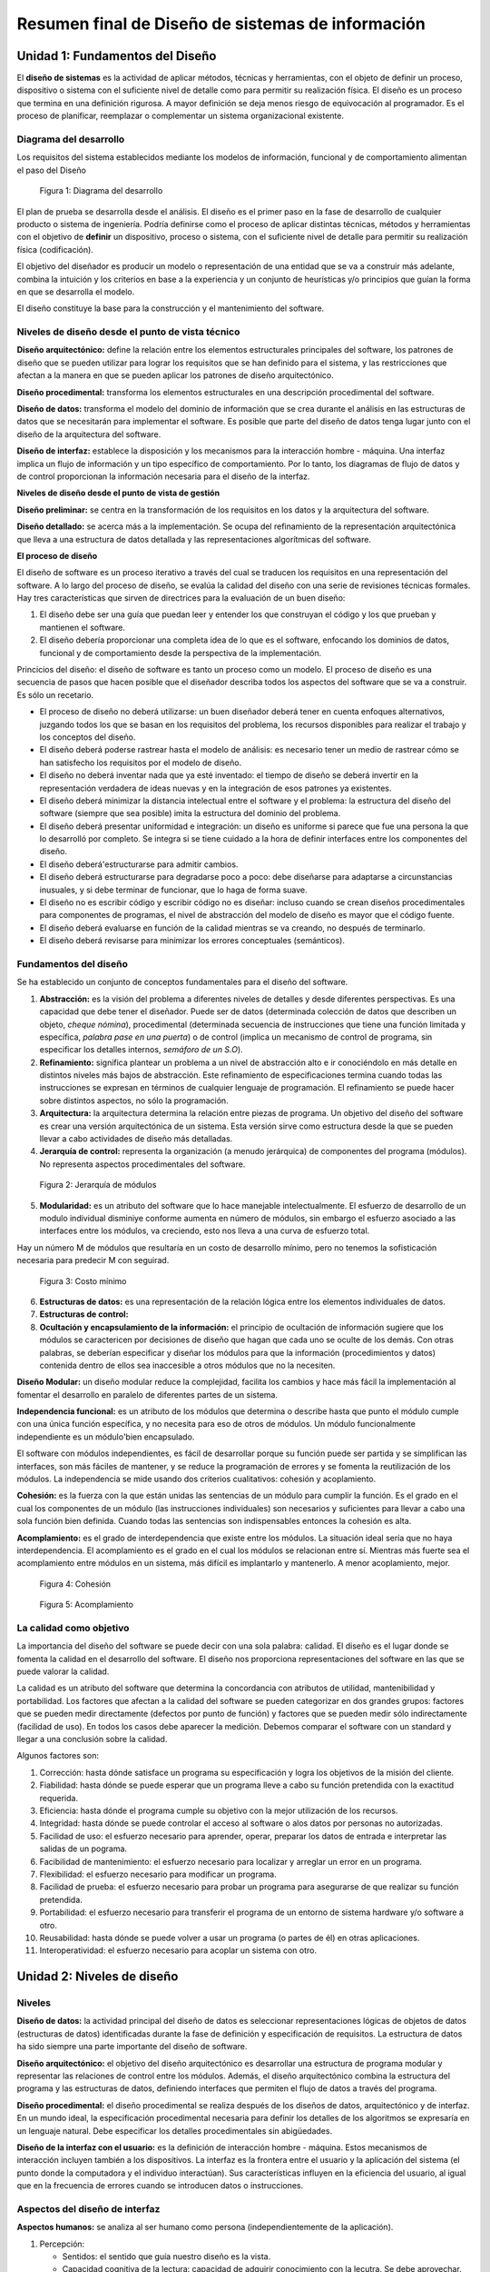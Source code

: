 **************************************************
Resumen final de Diseño de sistemas de información
**************************************************


Unidad 1: Fundamentos del Diseño
================================

El **diseño de sistemas** es la actividad de aplicar métodos, técnicas y herramientas, con el objeto de definir un proceso, dispositivo o sistema con el suficiente nivel de detalle como para permitir su realización física. El diseño es un proceso que termina en una definición rigurosa. A mayor definición se deja menos riesgo de equivocación al programador. Es el proceso de planificar, reemplazar o complementar un sistema organizacional existente.


Diagrama del desarrollo
------------------------

Los requisitos del sistema establecidos mediante los modelos de información, funcional y de comportamiento alimentan el paso del Diseño

.. figure:: img/dsi1.png
   :scale: 50%

   Figura 1: Diagrama del desarrollo

El plan de prueba se desarrolla desde el análisis. El diseño es el primer paso en la fase de desarrollo de cualquier producto o sistema de ingeniería. Podría definirse como el proceso de aplicar distintas técnicas, métodos y herramientas con el objetivo de **definir** un dispositivo, proceso o sistema, con el suficiente nivel de detalle para permitir su realización física (codificación).

El objetivo del diseñador es producir un modelo o representación de una entidad que se va a construir más adelante, combina la intuición y los criterios en base a la experiencia y un conjunto de heurísticas y/o principios que guían la forma en que se desarrolla el modelo.

El diseño constituye la base para la construcción y el mantenimiento del software.


Niveles de diseño desde el punto de vista técnico
--------------------------------------------------


**Diseño arquitectónico:** define la relación entre los elementos estructurales principales del software, los patrones de diseño que se pueden utilizar para lograr los requisitos que se han definido para el sistema, y las restricciones que afectan a la manera en que se pueden aplicar los patrones de diseño arquitectónico.

**Diseño procedimental:** transforma los elementos estructurales en una descripción procedimental del software.

**Diseño de datos:** transforma el modelo del dominio de información que se crea durante el análisis en las estructuras de datos que se necesitarán para implementar el software. Es posible que parte del diseño de datos tenga lugar junto con el diseño de la arquitectura del software.

**Diseño de interfaz:** establece la disposición y los mecanismos para la interacción hombre - máquina. Una interfaz implica un flujo de información y un tipo específico de comportamiento. Por lo tanto, los diagramas de flujo de datos y de control proporcionan la información necesaria para el diseño de la interfaz.


**Niveles de diseño desde el punto de vista de gestión**

**Diseño preliminar:** se centra en la transformación de los requisitos en los datos y la arquitectura del software.

**Diseño detallado:** se acerca más a la implementación. Se ocupa del refinamiento de la representación arquitectónica que lleva a una estructura de datos detallada y las representaciones algorítmicas del software.

**El proceso de diseño**

El diseño de software es un proceso iterativo a través del cual se traducen los requisitos en una representación del software. A lo largo del proceso de diseño, se evalúa la calidad del diseño con una serie de revisiones técnicas formales. Hay tres características que sirven de directrices para la evaluación de un buen diseño:

1.	El diseño debe ser una guía que puedan leer y entender los que construyan el código y los que prueban y mantienen el software.

2.	El diseño debería proporcionar una completa idea de lo que es el software, enfocando los dominios de datos, funcional y de comportamiento desde la perspectiva de la implementación.

Princicios del diseño: el diseño de software es tanto un proceso como un modelo. El proceso de diseño es una secuencia de pasos que hacen posible que el diseñador describa todos los aspectos del software que se va a construir. Es sólo un recetario.

*	El proceso de diseño no deberá utilizarse: un buen diseñador deberá tener en cuenta enfoques alternativos, juzgando todos los que se basan en los requisitos del problema, los recursos disponibles para realizar el trabajo y los conceptos del diseño.
*	El diseño deberá poderse rastrear hasta el modelo de análisis: es necesario tener un medio de rastrear cómo se han satisfecho los requisitos por el modelo de diseño.
*	El diseño no deberá inventar nada que ya esté inventado: el tiempo de diseño se deberá invertir en la representación verdadera de ideas nuevas y en la integración de esos patrones ya existentes.
*	El diseño deberá minimizar la distancia intelectual entre el software y el problema: la estructura del diseño del software (siempre que sea posible) imita la estructura del dominio del problema.
*	El diseño deberá presentar uniformidad e integración: un diseño es uniforme si parece que fue una persona la que lo desarrolló por completo. Se integra si se tiene cuidado a la hora de definir interfaces entre los componentes del diseño.
*	El diseño deberá'estructurarse para admitir cambios.
*	El diseño deberá estructurarse para degradarse poco a poco: debe diseñarse para adaptarse a circunstancias inusuales, y si debe terminar de funcionar, que lo haga de forma suave.
*	El diseño no es escribir código y escribir código no es diseñar: incluso cuando se crean diseños procedimentales para componentes de programas, el nivel de abstracción del modelo de diseño es mayor que el código fuente.
*	El diseño deberá evaluarse en función de la calidad mientras se va creando, no después de terminarlo.
*	El diseño deberá revisarse para minimizar los errores conceptuales (semánticos).


Fundamentos del diseño
-----------------------


Se ha establecido un conjunto de conceptos fundamentales para el diseño del software.

1.	**Abstracción:** es la visión del problema a diferentes niveles de detalles y desde diferentes perspectivas. Es una capacidad que debe tener el diseñador. Puede ser de datos (determinada colección de datos que describen un objeto, *cheque nómina*), procedimental (determinada secuencia de instrucciones que tiene una función limitada y específica, *palabra pase en una puerta*) o de control (implica un mecanismo de control de programa, sin especificar los detalles internos, *semáforo de un S.O*).
2.	**Refinamiento:** significa plantear un problema a un nivel de abstracción alto e ir conociéndolo en más detalle en distintos niveles más bajos de abstracción. Este refinamiento de especificaciones termina cuando todas las instrucciones se expresan en términos de cualquier lenguaje de programación. El refinamiento se puede hacer sobre distintos aspectos, no sólo la programación.
3.	**Arquitectura:** la arquitectura determina la relación entre piezas de programa. Un objetivo del diseño del software es crear una versión arquitectónica de un sistema. Esta versión sirve como estructura desde la que se pueden llevar a cabo actividades de diseño más detalladas.
4.	**Jerarquía de control:** representa la organización (a menudo jerárquica) de componentes del programa (módulos). No representa aspectos procedimentales del software.


.. figure:: img/dsi2.png
   :scale: 50%

   Figura 2: Jerarquía de módulos


5.	**Modularidad:** es un atributo del software que lo hace manejable intelectualmente. El esfuerzo de desarrollo de un modulo individual disminiye conforme aumenta en número de módulos, sin embargo el esfuerzo asociado a las interfaces entre los módulos, va creciendo, esto nos lleva a una curva de esfuerzo total.

Hay un número M de módulos que resultaría en un costo de desarrollo mínimo, pero no tenemos la sofisticación necesaria para predecir M con seguirad.


.. figure:: img/dsi3.png
   :scale: 50%

   Figura 3: Costo mínimo


6.	**Estructuras de datos:** es una representación de la relación lógica entre los elementos individuales de datos.
7.	**Estructuras de control:**
8.	**Ocultación y encapsulamiento de la información:** el principio de ocultación de información sugiere que los módulos se caractericen por decisiones de diseño que hagan que cada uno se oculte de los demás. Con otras palabras, se deberían especificar y diseñar los módulos para que la información (procedimientos y datos) contenida dentro de ellos sea inaccesible a otros módulos que no la necesiten.


**Diseño Modular:** un diseño modular reduce la complejidad, facilita los cambios y hace más fácil la implementación al fomentar el desarrollo en paralelo de diferentes partes de un sistema.

**Independencia funcional:** es un atributo de los módulos que determina o describe hasta que punto el módulo cumple con una única función específica, y no necesita para eso de otros de módulos. Un módulo funcionalmente independiente es un módulo'bien encapsulado.

El software con módulos independientes, es fácil de desarrollar porque su función puede ser partida y se simplifican las interfaces, son más fáciles de mantener, y se reduce la programación de errores y se fomenta la reutilización de los módulos. La independencia se mide usando dos criterios cualitativos: cohesión y acoplamiento.

**Cohesión:** es la fuerza con la que están unidas las sentencias de un módulo para cumplir la función. Es el grado en el cual los componentes de un módulo (las instrucciones individuales) son necesarios y suficientes para llevar a cabo una sola función bien definida. Cuando todas las sentencias son indispensables entonces la cohesión es alta.

**Acomplamiento:** es el grado de interdependencia que existe entre los módulos. La situación ideal sería que no haya interdependencia. El acomplamiento es el grado en el cual los módulos se relacionan entre sí. Mientras más fuerte sea el acomplamiento entre módulos en un sistema, más difícil es implantarlo y mantenerlo. A menor acoplamiento, mejor.


.. figure:: img/dsi4.png
   :scale: 50%

   Figura 4: Cohesión


.. figure:: img/dsi5.png
   :scale: 50%

   Figura 5: Acomplamiento



La calidad como objetivo
--------------------------

La importancia del diseño del software se puede decir con una sola palabra: calidad. El diseño es el lugar donde se fomenta la calidad en el desarrollo del software. El diseño nos proporciona representaciones del software en las que se puede valorar la calidad.

La calidad es un atributo del software que determina la concordancia con atributos de utilidad, mantenibilidad y portabilidad. Los factores que afectan a la calidad del software se pueden categorizar en dos grandes grupos: factores que se pueden medir directamente (defectos por punto de función) y factores que se pueden medir sólo indirectamente (facilidad de uso). En todos los casos debe aparecer la medición. Debemos comparar el software con un standard y llegar a una conclusión sobre la calidad.

Algunos factores son:

1.	Corrección: hasta dónde satisface un programa su especificación y logra los objetivos de la misión del cliente.
2.	Fiabilidad: hasta dónde se puede esperar que un programa lleve a cabo su función pretendida con la exactitud requerida.
3.	Eficiencia: hasta dónde el programa cumple su objetivo con la mejor utilización de los recursos.
4.	Integridad: hasta dónde se puede controlar el acceso al software o alos datos por personas no autorizadas.
5.	Facilidad de uso: el esfuerzo necesario para aprender, operar, preparar los datos de entrada e interpretar las salidas de un pograma.
6.	Facibilidad de mantenimiento: el esfuerzo necesario para localizar y arreglar un error en un programa.
7.	Flexibilidad: el esfuerzo necesario para modificar un programa.
8.	Facilidad de prueba: el esfuerzo necesario para probar un programa para asegurarse de que realizar su función pretendida.
9.	Portabilidad: el esfuerzo necesario para transferir el programa de un entorno de sistema hardware y/o software a otro.
10.	Reusabilidad: hasta dónde se puede volver a usar un programa (o partes de él) en otras aplicaciones.
11.	Interoperatividad: el esfuerzo necesario para acoplar un sistema con otro.



Unidad 2: Niveles de diseño
===========================

Niveles
--------

**Diseño de datos:** la actividad principal del diseño de datos es seleccionar representaciones lógicas de objetos de datos (estructuras de datos) identificadas durante la fase de definición y especificación de requisitos. La estructura de datos ha sido siempre una parte importante del diseño de software.

**Diseño arquitectónico:** el objetivo del diseño arquitectónico es desarrollar una estructura de programa modular y representar las relaciones de control entre los módulos. Además, el diseño arquitectónico combina la estructura del programa y las estructuras de datos, definiendo interfaces que permiten el flujo de datos a través del programa.

**Diseño procedimental:** el diseño procedimental se realiza después de los diseños de datos, arquitectónico y de interfaz. En un mundo ideal, la especificación procedimental necesaria para definir los detalles de los algoritmos se expresaría en un lenguaje natural. Debe especificar los detalles procedimentales sin abigüedades.

**Diseño de la interfaz con el usuario:** es la definición de interacción hombre - máquina. Estos mecanismos de interacción incluyen también a los dispositivos. La interfaz es la frontera entre el usuario y la aplicación del sistema (el punto donde la computadora y el individuo interactúan). Sus características influyen en la eficiencia del usuario, al igual que en la frecuencia de errores cuando se introducen datos o instrucciones.


Aspectos del diseño de interfaz
--------------------------------

**Aspectos humanos:** se analiza al ser humano como persona (independientemente de la aplicación).

1.	Percepción:

	*	Sentidos: el sentido que guía nuestro diseño es la vista.
	*	Capacidad cognitiva de la lectura: capacidad de adquirir conocimiento con la lecutra. Se debe aprovechar.
	*	Memoria: hay dos tipos de memoria, de corto plazo y de largo plazo. El usuario puede acordarse de los comandos.
	*	Mecanismos de deducción/inducción: es otra capacidad importante del usuario. Si hace una cosa siempre de la misma manera, es natural que lo intente hacer otra vez.

2.	Comportamiento:

	*	Personalidad: tiene que ver con cada persona.
	*	Experiencia: (novatos, intermitentes, expertos).


**Aspectos técnicos:** nos preocupan:

1.	Dispositivos: se deben definir dispositivos de entrada (mouse, teclado, lectores, cámaras, pantallas sensibles al tacto) y de salida (impresora, pantalla).
2.	Diseño de entrada - salida: problema de aumentar la productividad del usuario. Implica el diseño de la entrada y salida de datos. Formularios.
3.	Niveles de ayuda: toda interfaz debe tener alguún nivel de ayuda (sensible al contexto, en línea, teclas calientes).
4.	Retroalimentación: es la informaciónque le damos al usuario constantemente sobre los resultados de lo que está haciendo. (Archivos log, barra de progreso, porcentajes, manejo de errores).
5.	Tipo de interfaz: existen varios tipos.

	*	De comandos: DOS es una interfaz de comandos. Requiere conocimiento del usuario.
	*	De menús: NORTON por ejemplo. El usuario elige entre las opciones en pantalla.
	*	De pregunta/respuesta: nos pregunta y le respondemos para que pueda hacer lo que queremos.
	*	De manejo directo: brinda la posibilidad de acceder a diferentes acciones combinando cosas de las otras interfaces. Tengo el control de todo (puedo abrir un menú, escribir, apretar un botón, etc).
	*	De ventanas: la idea es que pueda ver distintas cosas al mismo tiempo en varias ventanas.
	*	Entrada salida: formas (formulario / llenado de datos).


**Diseño de la entrada:** en el diseño de entradas los analistas de sistemas deciden qué datos ingresan al sistema, qué medios utilizar, la forma en que se deben disponer o codificar los datos, el diálogo que servirá de guía a los usuarios para dar entrada a los datos, validación necesaria de datos y transacciones para detectar errores y los métodos para llevar a cabo la validación de las entradas y los pasos a seguir cuando se presentan errores.

El diseño de la entrada también incluye la especificación de los medios por los que tanto los usuarios finales como los operadores darán instrucciones al sistema sobre las acciones que deben emprender.

**Diseño de la salida:** el término salida se refiere a los resultados e información generados por el sistema. Cuando diseñan la salida, los analistas deben determinar qué información presentar, decidir si la información será presentada en forma visual, verbal o impresa y seleccionar el medio de salida, disponer la presentación de la información en un formato aceptable y decidir cómo distribuir la salida entre los posibles destinatarios.

**Diseño de controles:** los diseñadores también deben anticipar los errores que se cometerán al ingresar los datos en el sistema o al solicitar la ejecución de ciertas funciones. Un buen diseño de un sistema de información ofrecerá los medios para detectar y manejar el error.

Los controles de entrada proporcionan medios para asegurar que sólo los usuarios autorizados tengan acceso al sistema, garantizar que las transacciones sean aceptables, validar los datos para comprobar su exactitud y determinar si se han omitido datos que son necesarios.

**Validación de la entrada:** el término general dado a los métodos cuya finalidad es detectar errores en la entrada es *validación de entradas*. Tres categorías principales de métodos'tienen que ver con la verificación de la transacción, la verificación de los datos de la transacción y el cambio de estos últimos.

**Verificación de la transacción:** lo primero y lo más importante es identificar todas las transacciones que no son válidas. Las transacciones	pueden caer en esta categoría porque están incompletas, no autorizadas e incluso fuera de lugar.

**Validación de transacciones:** los pasos que el sistema sigue para asegurarse de que la transacción es aceptable reciben el nombre de validación de la transacción. Por ejemplo, no es aceptable tratar de añadir un artículo nuevo si existe ya uno con el mismo nombre y número de identificación. El analista también debe asegurar que los procesos de validación de transacciones detecten situaciones donde se envía una entrada aceptable por un usuario que no está autorizado para hacerlo.


**Verificación de los datos de la transacción:** los analistas deben asegurarse de especificar métodos para validar los datos cuando desarrollan los procedimientos de entrada. Existen cuatro métodos para validar los datos de entrada:

*	Pruebas de existencia: algunos de los campos de datos de las transacciones son diseñados para no dejarlos vacíos o en blanco. Las pruebas de existencia examinan los campos esenciales para determinar que estos contengan datos.
*	Pruebas de límites y rangos: las pruebas de límites sirven para validar la cantidad mínima o máxima aceptable para un dato. Las pruebas de rango validan tanto los valores mínimos como máximos.
*	Pruebas de combinación: validan el hecho de que varios datos tengan al mismo tiempo valores aceptables; en otras palabras, el valor de un campo determina si son correctos los valores de los demás datos.
*	Procesamiento duplicado: en áreas especificamente importantes, quizá sea necesario procesar los datos más de una vez, ya sea en un equipo diferente o en una forma distinta. Después de dicho procesamiento, los resultados se comparan para determinar su consistencia y exactitud.


Prototipos
----------

El prototipo no contiene todas las características o lleva a cabo la totalidad de las funciones necesarias del sistema final. Más bien incluye elementos suficientes para permitir a las personas utilizar el sistema propuesto para determinar qué les sirve e idenficar aquellas características que deben cambiarse o añadirse. Sirven para resolver problemas que no están claros. Los prototipos tiene dos características importantes: que implica la participación del usuario y la iteración (se debe evaluar y mejorar varias veces con la participación del usuario).

El proceso de desarrollo y empleo de un prototipo tiene cinco características:

1.	El prototipo es una aplicación que funciona.
2.	La finalidad del prototipo es probar varias suposiciones formuladas por analistas y usuarios con respecto a las características requeridas del sistema.
3.	Los prototipos se crean con rapidez.
4.	los prototipos evolucionan a través de un proceso iterativo.
5.	Los prototipos tiene un costo bajo de desarrollo.

El desarrollo de prototipos tiene dos usos principales.

Por un lado, es medio eficaz para aclarar los requerimientos de los usuarios. El desarrollo y uso de un prototipo puede ser un camino muy eficaz para identificar y aclarar los requerimientos que debe satisfacer una aplicación.

El segundo uso del prototipo de aplicación es verificar la factibilidad del diseño de un sistema. Crear un prototipo y evaluar el diseño por medio de su uso, mostrará la factibilidad del diseño o sugerirá la necesidad de encontrar otras opciones.

Cualquiera de las siguientes cinco condiciones sugieren la necesidad de utilizar un prototipo:

1.	No se conocen los requerimientos: la naturaleza de la aplicación es tal que existe poca información disponible con respecto a las características que debe tener el sistema para satisfacer los requerimientos de los usuarios.
2.	Los requerimientos necesitan evaluarse: se conocen los requerimientos aparentes de información, tanto de usuarios finales como de la organización, pero es necesario varificarlos y evaluarlos.
3.	Costos altos: la inversión de recursos finacieros y humanos así como el tiempo necesario para generar la aplicación es sustancial.
4.	Alto riesgo: la evaluación inexacta de los requerimientos del sistema o el desarrollo incorrecto de una aplicación ponen en peligro a la organización, a sus empleados y también a sus propios recursos.
5.	Nueva tecnología: muchas compañias no tienen experiencia en el uso de cierta tecnología ni tampoco las demás organizaciones con las que se comunican.


Es responsabilidad del usuario trabajar con el prototipo y evaluar sus características y operación. Los cambios al prototipo son planificados con los usuarios antes de llevarlos a cabo. Sin embargo, el analista es el responsable de realizar las modificaciones.

**Consejos en el diseño de la interfaz con el usuario**

a)	Interacción en general:
	
	1.	La interfaz debe ser consistente.
	2.	Proveer al usuario de retroalimentación significativa.
	3.	Verificar acciones destructivas.
	4.	Permitir al usuario volver atrás.
	5.	Reducir la cantidad necesaria de memoria del usuario necesaria para operar el sistema.
	6.	Buscar eficiencia en el diálogo, el movimiento y el accionar en general del usuario.
	7.	Perdonar errores.
	8.	Categorizar las actividades y respetar la geografía de la pantalla.
	9.	Proveer al usuario de ayuda, en lo posible sensible al contexto.
	10.	Utilizar verbos simples para describir las acciones que puede realizar el usuario.

b)	Visualización de información:
	
	1.	Mostrar solamente la información relevante.
	2.	No abrumar al usuario con detalles.
	3.	Utilizar etiquetas adecuadas y consistentes.
	4.	Mantener el contexto visual (que el usuario vea todo lo que se muestra).
	5.	Usar mayúsculas y minúsculas, agrupar y tabular la información.
	6.	Utilizar ventanas.
	7.	Utilizar representaciones analógicas (gráficos, mapas).
	8.	Mantener el esquema de la pantalla.

c)	Entrada de datos:
	
	1.	Minimizar la cantidad de acciones que debe hacer el usuario.
	2.	Mantener la consistencia entre lo que se ingresa y lo que se ve.
	3.	Permitir al usuario personalizar la entrada de datos.
	4.	Desactivar las órdenes que no están permitidas o están fuera del contexto.
	5.	Permitir que el usuario tenga el control del programa, en la medida de lo posible.
	6.	Asistir al usuario con ayudas en todo momento.
	7.	Eliminar datos innecesarios. Dos clases de datos: los que pueden ser deducidos o calculados.
	


Herramientas para modelar la interfaz con el usuario
----------------------------------------------------

**Árbol de navegación:** herramienta gráfica que modela las posibilidades de acción voluntaria que tiene el usuario. Es una herramienta interna para el desarrollo y para el usuario.


**Diagrama de transición de estados:** herramienta gráfica que modela el comportamiento del sistema dependiente del tiempo a través de los distintos estados que éste puede tomar.


**Diseño de pantallas:** herramienta gráfica que modela la forma de la pantalla.




Unidad 3: Diseño estructurado
=============================

.. figure:: img/dsi6.png
   :scale: 50%

   Figure 6: Diagrama de modelos



Modelos
-------

**Modelo de implementación:** describe las especificaciones técnicas para la construcción del sistema.

**Modelo del usuario:** contiene la visión, requerimientos y restricciones de los usuarios. Todo lo que pide el usuario que no esté en el modelo esencial, debe ir aquí.

De manera general, el modelo de implantación del usuario cubre los siguientes cuatro puntos:

1.	Distribución del modelo esencial antre personas y máquinas. Se determina la frontera de automatización. Basándose en interacciones entre el usuario, el analista y el equipo de implantación, se autorizará parte de las actividades del modelo esencial y otras se identificarán como actividades manuales.
2.	Detalles de la interacción hombre-máquina. Se determina la interfaz humana. Es la actividad que consume más tiempo e involucra la elección de los dispositivos de entrada y salida, el formato de todas las entradas y salidas, y la secuencia y los tiempos de entradas y salidas en un sismtea en línea. No se diseña, sólo se especifica.
3.	Actividades manuales que se podrían requerir. Se identifican las actividades de apoyo manual adicional necesarias para asegurar la integridad del sistema.
4.	Restricciones operativas que el usuario desea imponer al sistema, entre las que se cuentan volumen de datos, de tiempo de respuesta, restricciones ambientales, de seguridad y otras.
  
**Etapas del diseño:** la activdad de diseño involucra el desarrollo de una serie de modelos. Los modelos más importantes para el diseñador son el modelo de distribución y el modelo de programas.

**Modelo de distribución:** define quién(procesador) hace qué. Se determina qué procesos quedan dentro del sistema y cuáles fuera. Las tareas de procesador, no humanas. Este modelo se divide en el modelo de procesadores y el modelo de tareas.

	*	En el **modelo de procesadores** el diseñador trata de decidir cómo asignar procesos a los componentes apropiados de hardware y cómo deben comunicarse entre sí los procesadores. También se deben asignar almacenes de datos. Se deben tener en cuenta varios factores al hacer estas asignaciones, como costos, eficiencia, seguridad y confiabilidad.
	*	En el **modelo de tareas**, una vez que se han asignado procesos y almacenes a los procesadores, el diseñador debe, procesador por procesador, asignar procesos y almacenes a las tareas individuales de cada uno.


**Modelo de programas:** contiene el diseño arquitectónico, el de datos, el procedimental y el de interfaz. Aquí se define cómo va a ser el sistema. Las herramientas que se utilizan en este modelo son diagrama de flujo de datos (DFD), diagrama de entidad relación (DER), diccionario de datos (DD), diagrama de transacción de estados (DTE) y carta de estructura (CE).

Pasos del modelo de programas:

1.	Refinamiento del DFD: cada proceso del DFD se puede convertir en un módulo. Debo llegar a procesos (móduloś) elementales.
2.	Determinación de tipos de flujos.
3.	Determinación de límite de flujos (necesario para el paso 4).
4.	Factorización para derivar la estructura. A cada tipo de flujo le queremos asignar un tipo de estructura.
5.	Refinamiento de la estructura aplicando heurísticas de diseño (acciones asumidas como válidas, pero demostradas).


**Factorización:** es el proceso por el cual se intenta colocar a los módulos que toman decisiones en los niveles superiores, y a los módulos que realizan operaciones en los niveles inferiores de la estructura. Es conveniente trabajar con una estructura factorizada.

Tiende a alcanzar una estructura de este tipo:


.. figure:: img/dsi7.png
   :scale: 50%

   Figure 7: Factorización



Sistema
-------

Todo sistema tiene tres características:

1.	**Estructura:** refleja la forma en que se relacionan los componentes del sistema (de árbol, en red).
2.	**Organización:** es la forma en la cual el sistema opera para cumplir con sus funciones. Es la relación entre la función y la estructura.
3.	**Morfología:** es la forma relativa de estructura. Las características morfológicas son: profundidad (la cantidad de niveles en la jerarquía) da una idea de la complejidad y el tamaño; Anchura es una medida de la amplitud de control; Balance, las ramas de la estructura deben disribuirse de forma equitativa. Un sistema bien diseñado tiende a tener una forma de mezquita.


**Clasificación de sistemas:**

*	Basados en transformaciones: responden al esquema E->P->S. Por ejemplo, el sistema de un banco.
*	Basados en transacciones: responden a adoptar un camino de acción entre varios posibles. Por ejemplo un cajero automático.
*	Basados en procedimientos: el modelo del sistema responde al modelo de la realidad, al procedimiento que quiero hacer. Por ejemplo, cualquier trámite dentro de los organismos públicos.
*	Basados en dispositivos: casos particulares que no nos interesan porque no existen métodos para ellos. Centran la atención en el dispositivo. Por ejemplo, cualquier software que maneje una impresora.


**Tipos de módulos**

No se los puede analizar aislados.

*	Aferentes: su función principal dentro de la estructura es la de capturar datos para su procesamiento.
*	Eferentes: son módulos'que sacan datos del sistema.
*	Transformadores: transforman datos.
*	Coordinadores: no realizan transformación, sólo coordinan la invocación de otros.


.. figure:: img/dsi8.png
   :scale: 50%

   Figure 8: Tipos de módulos




Análisis de transformación
--------------------------

Es un conjunto de pasos de diseño que permite convertir un DFD, con características de transformación, en una plantilla predefinida para la estructura del programa.

1.	Refinación de DFD. La información obtenida de los modelos de análisis contenidos en la especificación de requisitos del software se refina para obtener mayor detalle.
2.	Identificación de rama aferente. rama eferente y el centro de transformación. Los límites del flujo de entrada y salida son interpretados.
3.	Factorización en una estructura del 1° nivel. Provoca una estructura de programa en la que los módulos del nivel superior realizan la toma de decisiones y los módulos del nivel inferior realizan la mayoría del trabajo de entrada, cálculos y salida.
4.	Factorización de cada rama de la estructura.
5.	Refinamiento aplicado heurística de diseño.

En la rama eferente si puede haber entrada, y en la aferente salida. Se trata que todos los módulos que capturan datos estén en el último nivel de la estructura. Los coordinadores no van en el DFD (pueden ir), sino que los introduce el diseñador por prolijidad.

Análisis de transacción. Transacción es cualquier evento, elemento de datos, control, señal o cambio de estado que causa, dispara o inicia alguna acción o secuencia de acciones.

Ejemplo de transacción: un usuario aprieta un botón en un cajero automático, un dato que entra a un sistema, la pulsación de ESC en una terminal, una interrupción de hardware.

**Pasos de una transacción:**

1.	Refinación de DFD.
2.	Indentificación del centro de transacción. La posición del centro de transacción se puede obtener inmediatamente del DFD. El centro de transacción está en el origen de varios caminos de acción que fluyen desde él.
3.	Identificación de las acciones que pueden ser disparadas.
4.	Asociación de la estructura de transacción del 1° nivel.
5.	Factorización de cada rama de acuerdo a las acciones detectadas.
6.	Refinación aplicando heurísticas de diseño.

La estructura asociada a un análisis de transacción es:

.. figure:: img/dsi9.png
   :scale: 50%

   Figure 9: Niveles de jerarquía



Nivel P es donde está el despachador de la transacción.
Nivel T es donde están los coordinadores de las transacciones.
Nivel A es donde están las acciones.
Nivel D es donde está el detalle.


**Carta de estructura:**

Herramientas gráfica que modela la relación jerárquica que existe entre los módulos de un programa y sus interfaces. Es una herramienta de diseño arquitectónico.

**Notación:**

+--------------------------+-----------------------------------------------------------------------------+
| Gráfic                   | Desocripción                                                                |
+==========================+=============================================================================+
| .. image:: img/dsi10.png | Módulo. Lleva el nombre de la función del modulo                            |
+--------------------------+-----------------------------------------------------------------------------+
| .. image:: img/dsi11.png | Representa módulos que ya existen, de bibliotecas                           |
+--------------------------+-----------------------------------------------------------------------------+
| .. image:: img/dsi12.png | Invocación entre dos módulos. El control siempre vuelve al módulo invocador |
+--------------------------+-----------------------------------------------------------------------------+
| .. image:: img/dsi13.png | Pasaje de datos - Pasaje de control } interfaces                            |
+--------------------------+-----------------------------------------------------------------------------+


La carta sirve para ver la cohesión y el acomplamiento, además de la jerárquica

**Heurísticas de diseño:**

Las propuestas por yourdon son cuatro:

1.	Tamaño del módulo. En esta época perdió sentido el tamaño del módulo como heurística. Hay que mantener coherencia en los tamaños de los mismos, equilibrar entre módulos grandes y chicos, a lo largo de todo el diseño. Lo común es hacer módulos que entren en una pantalla.
2.	Fomentar los abanicos de entrada (Fan in) en los niveles bajos de la estructura.
3.	Fomentar los abanicos de salida (Fan out) en los niveles altos de la estructura.
4.	Mantener el ámbito del efecto de un módulo dentro de su ámbito de control. Ámbito de control es el conjunto de módulos subordinados directa o indirectamente de él. Ámbito de efecto de un módulo es el conjunto de módulos que se ven afectados por un cambio de decisión realizada en él.

Pressman propone además:

1.	Revisar la estructura para aumentar la cohesión y disminuir el acomplamiento.
2.	Evitar las conexiones patológicas a todo nivel (de datos, de control, de documentación). Las conexiones patológicas se refieren a bifurcaciones o referencias en el medio de un módulo.
3.	Revisar los módulos para garantizar la portabilidad.

*Conexiones patológicas:* Son referencias por parte de un módulo a un identificador definido en otro módulo. Tal referencia puede incluir datos de control. El uso de conexiones patológicas es el uso de variables globales. Un sistema con conexiones patológicas es difícil de modificar y mantener.



Unidad 4: Diseño orientado a objetos
====================================

¿Qué es orientado a objetos? Significa que el sistema se organiza como una colección de objetos que interactuán entre sí, y que contienen estructuras de datos y comportamiento.

Se definen todas las clases, relaciones y comportamientos asociados con ellas que son relevantes al problema que se va a resolver. Para cumplirlo se deben ejecutar las siguientes tareas.

1.	Los requisitos básicos del usuario deben comunicarse entre el cliente y el ingeniero de software.
2.	Identificar las clases (definir atributos y métodos).
3.	Se debe especificar una jerarquía de clases.
4.	Representar las relaciones objeto a objeto.
5.	Modelar el comportamiento del objeto.
6.	Repetir iterativamente las tareas de la 1 a la 5 hasta completar el modelo.


Proceso Unificado
-----------------

**Proceso unificado de desarrollo de software:** es un proceso de desarrollo de software (conjunto de actividades necesarias para transformar los requisitos de un usuario en un sistema software). Sin embargo, el proceso unificado es más que un simple proceso; es un marco de trabajo genérico que puede especializarse para una gran variedad de sistemas software, para diferentes áreas de aplicación, diferentes tipos de organizaciones, diferentes niveles de aptitud y diferentes tamaños de proyectos.

El proceso unificado, esta basado en componentes (pieza de funcionalidad entregable de manera independiente que provee acceso a sus servicios a través de interfaces), lo que quiere decir que el sistema de software en construcción esta formado por componentes software interconectados a través de interfaces bien definidas. El P.U se resume en tres aspectos clave: dirigido por casos de usos, centrado en la arquitectura, iterativo e incremental.

**Dirigido por casos de uso:** un caso de uso es un fragmento de funcionalidad del sistema que proporciona al usuario un resultado importante. Todos los casos de uso juntos constituyen el modelo de casos de uso, el cual describe la funcionalidad total del sistema.

Dirigido por casos de uso, quiere decir, que el proceso de desarrollo sigue un hila que avanza a través de una serie de flujos de trabajo que parten de los casos de uso. El objetivo es encontrar los verdaderos requisitos y representarlos de modo adecuado para los usuarios, clientes y desarrolladores.

Los casos de usos proporcionan un medio sistemático e intuitivo de la captura de requisitos funcionales y dirige todo el proceso de desarrollo.

*	Captura de requisitos que aportan valor añadido: tomando la perspectiva del tipo de usuario, captura los casos de uso que necesita para hacer su trabajo, para ello se debe responder a la pregunta ¿qué quiere que haga el sistema para cada usuario?, esta pregunta nos mantiene centrado en como el sistema dará soporte a cada usuario.
*	Dirigir el proceso: el proceso progresa a través de una serie de flujos de trabajo que inician con los casos de uso. Estos ayudan a encontrar las clases, desarrollar interfaces de usuario, no sólo inician el proceso, sino que también lo enlazan. Ayudan a los jefes del proyecto a planificar, dan soporte a la trazabilidad a través de los modelos, esto hace más fácil mantener la integridad del sistema y conservar actualizado al sistema en su conjunto cuando tenemos requisitos cambiantes.
*	Idear la arquitectura: ayudan a llevar a cabo el proceso iterativo, obteniendo incrementos. Ayudan a idear la arquitectura mediante la selección de casos de uso significativos arquitectónicamente. También ayudan a la redacción del manual de usuario ya que un caso de uso es una manera de usar el sistema.

**Centrado en la arquitectura:** la arquitectura en un sistema software se describe mediante diferentes vistas del sistema en construcción. El concepto de arquitectura software incluye los aspectos estáticos y dinámicos más significativos del sistema. El arquitecto modelo el sistema para darle forma, para ello deben trabajar en los casos de usos claves. Podemos decir que el arquitecto:

*	Trabaja con un subconjunto de casos de uso específicos, aquellos que representan la funcionalidad del sistema, cada caso de uso se especifica en detalle y se realizan en termino de subsistemas, clases y componentes.
*	A medida que un caso de uso se especifica y maduran, se descubre más de la arquitectura. Esto a la vez lleva a la madurez de más casos de uso.

Este proceso continua hasta que se considere que la arquitectura es estable.


**Iterativo e incremental:** las iteraciones hacen referencia a pasos en el flujo de trabajo y los incrementos al crecimiento del producto. Los beneficios de un sistema iterativo controlado son:

*	Reduce el costo de los riegos a los constos de un sólo incremento.
*	Reduce el riesgo de no sacar al mercado el producto en el calendario previsto.
*	Acelera el ritmo del esfuerzo en su totalidad, debido a que solo los desarrolladores trabajan de manera más eficiente para obtener resultados claros a corto plazo en lugar de tener calendarios largos que se prolongan eternamente.
*	Las necesidades del usuario no pueden definirse completamente al principio.


La vida del proceso unificado
-----------------------------

El proceso unificado se repite a lo largo de una serie de ciclos que constituyen la vida de un sistema. Cada ciclo concluye con una versión del producto para los clientes.

Cada ciclo consta de cuatro fases: inicio, elaboración, construcción y transición. Cada fase se subdivide a su vez en iteraciones.

Cada ciclo produce una nueva versión del sistema, y cada versión es un producto preparado para su entrega. Consta de un cuerpo de código fuente incluido en componentes que puede compilarse y ejecutarse, además de manuales y otros productos asociados. El producto terminado incluye los requisitos, casos de uso, especificaciones no funcionales y casos de prueba. Incluye el modelo de la arquitectura y el modelo visual (artefactos modelados con UML).

Aunque los componentes ejecutables sean los artefactos más importantes desde la perspectiva del usuario, no son suficiente por sí solos. Esto se debe a que el entorno cambia. A medida que el objetivo del sistema se comprende mejor, los propios requisitos pueden cambiar. Al final, los desarrolladores deben afrontar un nuevo ciclo, y los directores deben financiarlo. Para llevar a cabo el siguiente ciclo de manera eficiente, los desarrolladores necesitan todas las representaciones del producto software.

**Modelos del proceso unificado**


.. figure:: img/dsi14.png
   :scale: 50%

   Figura 14: Modelos del proceso unificado.

*	Modelo de casos de uso: con todos los casos de uso y sus relación con los usuarios.
*	Modelo de análisis: refinar los casos de uso con más detalle. Asignar funcionalidad a los objetos
*	Modelo de diseño: define la estructura estática del sistema en forma de subsistemas, clases e interfaces y los casos de uso reflejados como colaboraciones entre los subsistemas, clases e interfaces.
*	Modelo de despliegue: define nodos físicos y la correspondencia de componentes con esos nodos
*	Modelo de implementación: incluye los componentes y las correspondencia de las clases con los componentes.
*	Modelo de pruebas: describe los casos de prueba que verifican los casos de uso.

El sistema también debe tener un modelo de dominio o de negocio.

*	Modelo de dominio: captura los tipos más importantes de objetos en el contexto del sistema. Los objetos del dominio representan las cosas que existen o los eventos que suceden en el entorno en el que trabaja el sistema. Las clases del dominio aparecen en tres formas típicas: objetos del negocio, objetos del mundo real y conceptos que el sistema debe hacer un seguimiento y sucesos que ocurren o han ocurrido. Se describe especialmente mediante un diagrama de clases y en su desarrollo se debe incluir tanto expertos en el dominio como en el modelado. El modelo de dominio y el glosario ayudan a utilizar un vocabulario común y se utilizan en el desarrollo del modelo de casos de uso y el modelo de análisis.
*	Modelo de negocio: es una técnica para comprender los procesos de negocio de la organización. El objetivo es identificar los casos de uso del software y las entidades de negocio relevantes que el software debe soportar. Se ve soportado por dos tipos de modelo, modelo de casos de uso y modelo de objetos (modelo interno de un negocio que describe como se lleva a cabo un caso de uso de negocio por parte de un conjunto de usuarios).


Fases dentro de un ciclo de vida
--------------------------------

Cada ciclo se desarrolla a lo largo del tiempo. Este tiempo, a su vez, se divide en cuatro fases. A través de una secuencia de modelos, los implicados visualizan lo que está sucediendo en esas fases. Dentro de cada fase, los directores o los desarrolladores pueden descomponer adicionalmente el trabajo en iteraciones con sus incrementos resultantes. Cada fase termina con un hito. Cada hito se determina por la disponibilidad de un conjunto de artefactos; es decir, ciertos modelos o documentos han sido desarrollados hasta alcanzar un estado predefinido.

Los hitos permiten a los directores tomar ciertas decisiones cruciales antes de que el trabajo pueda continuar con la siguiente fase, también permiten a la dirección y a los mismos desarrolladores, controlar el progreso según pasa por esos cuantro puntos clave.

.. figure:: img/dsi15.png
   :scale: 50%

   Figura 15: Fases dentro de un ciclo.


*	**Fase de inicio (establece la viabilidad):** se desarrolla una descripción del producto final a partir de una buena idea y se presenta el análisis de negocio para el producto. Se lleva a cabo mediante:

    -	Identificación y reducción de los riesgos críticos para la viabilidad del sistema.
    -	Creación de una arquitectura candidata a partir  del desarrollo de un subconjunto clave de los requerimientos, pasado por el modelo de casos de uso.
    -	Realización de una estimación inicial de costo, calendario y calidad del producto.
    -	El inicio del análisis de negocio, por el cual el proyecto parece que merece la pena económicamente.
     
*	**Fase de elaboración (se centra en la factibilidad):** se especifican en detalle la mayaría de los casos de uso del producto y se diseña la arquitectura del sistema. La relación entre la arquitectura del sistema y el propio sistema es primordial. La arquitectura se expresa en forma de vistas de todos los modelos del sistema, los cuales juntos representan al sistema entero (esqueleto y piel). Esto implica que hay vistas que hay vistas arquitectónicas del modelo de casos de uso, del modelo de análisis, del modelo de diseño, del modelo de implementación y modelo de despliegue. La vista del modelo de implementación incluye componentes para probar que la arquitectura es ejecutable. Durante la fase de desarrollo, se realizan los casos de uso más críticos que se identificaron en la fase de comienzo. El resultado de esta fase es una línea base de la arquitectura. Se lleva a cabo mediante.

    -	La identificación y reducción de los riesgos que afectan de manera significativa a la construcción del sistema.
    -	La especificación de la mayoría de los casos de uso que representan la funcionalidad que han de desarrollarse.
    -	La extensión de la arquitectura candidata hasta la proporción de una línea base.
    -	La preparación del plan de proyecto con suficiente detalle como para guiar la fase de construcción.
    -	La realización de una estimación con límites suficientemente ajustados como para justificar su inversión.
    -	La terminación del análisis de negocio - el proyecto vale la pena.

*	**Fase de construcción (construye el sistema):** se creal el producto, se añaden los músculos (software terminado) al esqueleto (arquitectura). En esta fase, la línea base de la arquitectura crece hasta convertirse en el sistema completo. La descripción evoluciona hasta convertirse en un producto preparado para ser entregado a la comunidad de usuarios. El grueso de los recursos requeridos se emplea durante esta fase del desarrollo. Al final de esta fase, el producto contiene todos los casos de uso que la dirección y el cliente han acordado para el desarrollo de esta versión. Sin embargo, puede que no está completamente libre de defectos. Muchos de estos defectos se descubrirán y solucionarán durante la fase de transición. La pregunta decisiva es: ¿cubre el producto las necesidades de algunos usuarios de manera suficiente como para hacer una primera entrega?. Se lleva a cabo.

    -	La extensión de la identificación, descripción y realización de los casos de uso a todos los casos de uso.
    -	La finalización del análisis, diseño. Implementación y prueba.
    -	El mantenimiento de la integridad de la arquitectura, modificándola cuando sea necesario.
    -	La monitorización de los riesgos críticos y significativos arrastrados desde las dos primeras fases y su mitigación si se materializan.
    
*	**Fase de transición (se mete en el entorno de usuario):** cubre el periodo durante el cual el producto se convierte en versión beta. En la versión beta un número reducido de usuarios con experiencia prueba el producto e informa defectos y deficiencias. Los desarrolladores corrigen los problemas e incorporan algunas de las mejoras sugeridas en una versión general dirigida a la totalidad de la comunidad de usuarios. La fase de transición conlleva como la fabricación, formación del cliente, el proporcionar una línea de ayuda y asistencia, y la corrección de los defectos que se encuentren tras la entrega. El equipo de mantenimiento suele dividir esos defectos en dos categorías: los que tienen suficiente impacto en la operación para justificar una versión incrementada (versión delta) y los que pueden corregirse en la siguiente versión normal. Se lleva a cabo mediante.

    -	Preparar el lugar donde se implantará el sistema.
    -	Aconsejar al cliente sobre la actualización del entorno, en los que se supone que el software va a funcionar.
    -	Preparar los manuales y otros documentos para la entrega del producto. En la fase de construcción se prepara una documentación preliminar para los usuarios de la versión beta.
    -	Ajustar el software para que funcione con los parámetros actuales del entorno del usuario.
    -	Corregir los defectos encontrados a lo largo de las pruebas realizadas a la versión beta.
    -	Modificar el software al detectar problemas que no habían sido previstos.



El lenguaje de modelado UML
---------------------------

Es un lenguaje gráfico para visualizar, especificar, construir y documentar un sistema. UML ofrece un estándar para describir un "plano" del sistema (modelo), incluyendo aspectos conceptuales tales como procesos de negocio, funciones del sistema, y aspectos concretos como expresiones de lenguajes de programación, esquemas de bases de datos y compuestos reciclados.

Es importante remarcar que UML es un "lenguaje de modelado" para especificar o para describir métodos o procesos. Se utiliza para definir un sistema, para detallar los artefactos en el sistema y para documentar y construir. En otras palabras, es el lenguaje en el que está descrito el modelo.

Se puede aplicar en el desarrollo de software gran variedad de formas para dar soporte a una metodología de desarrollo de software (tal como el Proceso Unificado Racional o RUP), pero no especifica en sí mismo qué metodología o proceso usar.


Modelos
-------

**Diagrama de clases de análisis:** un diagrama de clases es un tipo de diagrama estático que describe la estructura de un sistema mostrando sus clases, orientados a objetos. Se especifican atributos y métodos.

*Diagramas de interacción (colaboración y secuencia)*

**Diagrama de colaboración:** un diagrama de colaboración muestra cómo el control pasa de un objeto a otro a medida que se lleva a cabo el caso de uso y los mensajes que se envían entre los objetos


**Diagrama de secuencia:** sirve para modelar las interacciones entre objetos de diseño. Muestra como el control pasa de un objeto a otro a medida que se ejecuta en caso de uso


Patrones de diseño
------------------

Definen principios y estilos para mejorar la calidad de los diseños. Aplica el razonamiento para el diseño en una forma sistemática, racional y explicable.

Un patron es un par problema/solución con nombre que se puede aplicar en nuevos contextos, con consejos de cómo aplicarlo en nuevas situaciones y discusiones sobre sus compromisos. Los patrones pretenden codificar conocimiento, estilos y principios existentes y que se han probado que son válidos.

**Patrones GRASP (General Responsability Assignment Software Patterns ó Patrones generales de software para asignar responsabilidades)**


**Patrón 1: experto en información**

-	*Problema:* ¿Cuál es el principio general para asignar responsabilidades a los objetos?
-	*Solución:* Asignar una responsabilidad al experto en información - la clase que tiene la información necesaria para realizar la responsabilidad.


**Patrón 2: creador**

-	*Problema:* ¿Quién debería ser el responsable de la creación de una nueva instancia de alguna clase?
-	*Solución:* Asignar a la clase B la responsabilidad de crear una instancia de la clase A si:

    +	B agrega objetos de A.
    +	B contiene objetos de A.
    +	B registra instancia de objetos de A.
    +	B utiliza más estrechamente objetos de A.
    +	B tiene los datos de inicialización para la creación de A (B es un experto con respecto a la creación de A).

**Patrón 3: bajo acomplamiento**

-	*Problema:* ¿Cómo soportar bajas dependencias, bajo impacto del cambio e incremento de la reutilización?
-	*Solución:* Asignar una responsabilidad de manera que el acomplamiento permanezca bajo.


**Patrón 4: alta cohesión**

-	*Problema:* ¿Cómo mantener la complejidad manejable?
-	*Solución:* Asignar una responsabilidad de manera que la cohesión permanezca alta.


**Patrón 5: controlador**

-	*Problema:* ¿Quién debe ser el responsable de gestionar un evento de entrada al sistema? Un evento del sistema de entrada es un evento generado por un actor externo y se asocia con operaciones del sistema.
-	*Solución:* Asignar la responsabilidad de recibir o manejar un mensaje de evento del sistema a una clase que representa una de las siguientes opciones:

    +	Representa el sistema global, dispositivo o subsistema.
    +	Representa un escenario de caso de uso, en el que tiene lugar el evento del sistema.


**Patrón 6: polimorfismo**

-	*Problema:* ¿Cómo manejar las alternativas basadas en el tipo? ¿Cómo crear componentes software conectables?
-	*Solución:* Cuando las alternativas o comportamientos relacionados varían según el tipo (clase), asigne la responsabilidad para el comportamiento utilizando operaciones polimorficas a los tipos para los que varía el comportamiento.


**Patrón 7: fabricación pura** 

-	*Problema:* ¿Qué objetos deberían tener la responsabilidad cuando no se quieren violar los objetivos de alta cohesión y bajo acomplamiento, u otros, pero las soluciones que ofrece el experto no son adecuadas?
-	*Solución:* Asigne un conjunto de responsabilidades altamente cohesivo a una clase artificial o de conveniencia que no representa a un concepto del dominio del problema.


**Patrón 8: indirección**

-	*Problema:* ¿Dónde asignar una responsabilidad para evitar el acomplamiento directo entre dos (o más) cosas? ¿Cómo desacoplarlos objetos de manera que se soporte el bajo acomplamiento y el potencial para reutilizar permanezca más alto?
-	*Solución:* Asigne la responsabilidad a un objeto intermedio que medie entre dos componentes o servicios de manera que no se acoplen directamente.


**Patrón 9: variaciones protegidas o "No hables con extraños"**

-	*Problema:* ¿Cómo diseñar objetos, subsistemas y sistemas de manera que las variaciones o inestabilidades de estos elementos no tengan un impacto no desable en otros elementos?
-	*Solución:* indentifique los puntos de variaciones previstas o de inestabilidad; asigne responsabilidades para crear una interfaz estable alrededor de ellos.


Unidad 5: Otros conceptos de diseño
===================================

Diseño orientado a la estructura de datos
-----------------------------------------

El diseño orientado a la estructura de datos transforma una representación de la estructura de datos en una representación del software. Al igual que las técnicas orientadas al flujo de datos, los desarrolladores del diseño orientado a la estructura de datos han de definir un conjunto de procedimientos de transformación que utilizan la estructura de datos como guía.

El método de desarrollo de sisemas a partir de la estructura de datos, en lugar de comenzar el análisis examinando la jerarquía de la información, el método examina primero el contexto de la aplicación, es decir, como se mueven los datos entre productores y consumidores de la información, desde la perspectiva de uno de los productores o uno de los consumidores.

Características:

*	Derivan el diseño de programas a partir de los datos.
*	La estructura de los datos afecta al diseño estructural y procedimental.
*	La estructura de datos guía el procedimiento de transformación dentro de un programa.
 	
Método:

1.	Evaluar las características de la estructura de datos.
2.	Representar los datos como secuencia, iteración y selección.
3.	Transformar la representación de la estructura de datos en una jerarquía de control para el software.
4.	Refinar la jerarquía del software.
5.	Desarrollar la descripción procedimental del software.



Metodología de Warnier-orr
^^^^^^^^^^^^^^^^^^^^^^^^^^

pasos:

1.	A partir de la información que se quiere obtener, identificar las salidas(reportes).
2.	Indentificar las entradas necesarias para producir esas salidas.
3.	Derivar el proceso de la entrada a la salida.

**Diagrama de Warnier-orr:** diagramas jerárquicos que se utilizan para describir tanto la organización de datos como de procedimientos.

Utiliza 4 construcciones básicas:

*	Jerarquía: grupo anidado de conjuntos y subconjuntos representado por llaves anidadas.
*	Secuencia: presenta componentes en el orden en que ocurren.
*	Repetición: clásico loop en términos de programación.
*	Selección: decisión entre conjuntos implicados.

.. figure:: img/dsi19.png
   :scale: 50%

   Figura 19: Diagrama de Warnier-orr

Este método ayuda al diseño de estructuras de programas identificando la salida y resultado del procedimiento, y entonces trabja hacia atrás para determinar los pasos y combinaciones de entrada necesarias para producirlo.

*Elementos básicos:* los diagramas de Warnier-orr muestran los proceso y la secuencia en que se realizan. Cada proceso se define de una manera jerárquica, es decir, consta de un conjunto de subprocesos que lo definen. En cada nivel, el proceso se muestra en una llave que agrupa a sus componentes.

*Uso de diagramas de Warnier-orr:* los diagramas de Warnier-orr ofrecen a los expertos en sistemas algunas ventajas. Tienen la ventaja de mostrar agrupaciones de procesos y los datos que deben transferir de nivel a nivel. Además, la secuencia de trabajo hacia atrás garantiza que el sistema estará orientado hacia el resultado.


Consideraciones de diseño para modelos cliente/servidor
-------------------------------------------------------

**Arquitectura cliente servidor:** cualquier combinación de sistemas que pueden colaborar entre si para dar a los usuarios toda la información que ellos necesiten sin que tengan que saber donde esta ubicada.

Es una arquitectura de procesamiento cooperativo donde uno de los componentes pide servicio a otro.

Es la tecnología que proporciona al usuario final el acceso transparente a las aplicaciones, datos, servicios de cómputo o cualquier otro recurso del grupo de trabajo y/o, a través de la organización, en múltiples plataformas. El modelo soporta un medio ambiente distribuido en el cual los requerimientos de servicio hechos por estaciones de trabajo inteligentes o clientes resultan en un trabajo realizado por otros computadores llamados servidores.

**Modelo cliente servidor:** división del software de una aplicación en dos conjuntos:

*	Servicios: proveen funciones a programas externos. Pueden ser utilizados por aplicaciones diversas.
*	Clientes: actúan como usuarios de los servicios definidos. Implementan realmente las aplicaciones.


La tecnología denominada cliente-servidor es utilizada por todas las aplicaciones de internet/intranet:

*	Un servidor es un ordenador remoto, en algún lugar de la red, que proporciona información según petición. El servidor envía la información solicitada.
*	Un cliente funciona en su ordenador local, se comunica con el servidor remoto, y pide a éste información.

Un único servidor típicamente sirve a una multitud de clientes, ahorrando a cada uno de ellos el problema de tener la información instalada y almacenada localmente.

Los sistemas clientes-servidor pueden ser de muchos tipos, dependiendo de las aplicaciones que el servidor pone a disposición de los clientes. Entre otros existen:

*	Servidores de impresión, mediante el cual los usuarios comparten impresoras.
*	Servidores de archivos, con el cual los clientes comparten discos duros.
*	Servidores de bases de datos, donde existe una única base de datos.
*	Servidores de Lotus Notes, que permite el trabajo simultáneo de distintos clientes con los mismos datos, documentos o modelos.


Diseño N-Tier (capas)
---------------------

Las tecnologías de bases de datos fomentaron la separación de los datos y la administación de los datos de los programas. Dicha separación está tan fija en nuestras mentes que es imposible recordar la época en la que no existían las bases de datos. Las tecnologías clientes-servidor de hoy progresaron más allá del concepto tradicional de dos niveles para abrazar las arquitecturas de tres niveles.

Pensando en la arquitectura en términos lógicos, la arquitectura de la aplicación tiene tres niveles lógicos: servicios de presentación, servicios de procedimiento y servicios de datos.

.. figure:: img/dsi20.png
   :scale: 50%

   Figura 20: Modelos de en capas.

*	**Los servicios de presentación** proveen la interfaz de usuario al sistema. Esto puede ser logrado mediante las interfaces gráficas convencionales, navegadores web, cajeros automáticos, etc.
*	**Los servicios de procesamiento**, conocidos como servicios de aplicación o del negocio, actúan como un buffer entre la presentación y los datos. En la arquitectura de tres niveles, todos los usuarios acceden a los datos a través del servicio de presentación, el cual se comunica con el servicio de procedimiento. Entoces, el servicio de procedimiento típico incluye búsquedas de clientes, actualizaciones de productos, etc. Este nivel podría incluir también servicios que no necesariamente estén en la capa de presentación, como procesos de batch programados o manejo automático de eventos.
*	**El servicio de datos** provee los datos en los cuales el servicio de procesamiento trabaja. El servidor de bases de datos completa, por lo general, este rol.

El middleware es la unión de todos los niveles entre sí. Cualquier arquitectura cliente-servidor con dos o tres niveles necesita un middleware para proporcionar el enlace de comunicación entre las capas. El middleware es provisto normalmente como un conjunto de herramientas que puede ser configurado para soportar un conjunto de servicios en particular. La internet o los servidores web a menudo son vistos como de tres niveles porque mueven la lógica del programa desde la computadora del cliente y se ubica entre la máquina del usuario y el servidor de bases de datos. Sin embargo estos servidores raras veces separan el servicio de procedimiento del servicio de presentación.

Beneficios brindados por la arquitectura de tres niveles:

*	**Escalabilidad**.
*	**Flexibilidad (negocio)**. Los módulos de servicio pueden ser reemplazados rápidamente o actualizados para adaptarse a las necesidades del negocio. Las interfaces pueden ser diseñadas e implementadas en un período de tiempo reducido.
*	**Flexibilidad (tecnológica)**. Con la arquitectura de tres niveles, se puede cambiar entre motores de bases de datos o migrar el nivel del medio a una plataforma diferente.
*	**Reducción de costos**. Se puede elegir componentes o servicios comerciales, y reemplazar sólo los módulos que prefiera antes de la aplicación completa.
*	**Calidad**. Se pueden desarrollar nuevos módulos que soporten necesidades de negocio individuales.
*	**Mejora de servicio al cliente**. Múltiples interfaces pueden acceder al mismo servicio de negocio, brindando a los clientes, usuarios móviles y socios, accesos a la aplicación a través de una interface sencilla.
*	**Ventajas competitivas**. Con la habilidad de ajustarse rápidamente a los cambios en las necesidades del negocio.
*	**Reducción de riesgos**. Los servicios son desarrolados en piezas pequeñas combinando el desarrollo personalizado y componentes de proveedores especializados.


Diseño de sistemas de tiempo real
---------------------------------

Un sistema de tiempo real puede definirse como aquel que controla un ambiente recibiendo datos, procesándolos y devolviéndolos con la suficiente rapidez como para influir en dicho ambiente en ese momento.

Los sistemas de tiempo real generan alguna acción en respuesta a sucesos externos. Para realizar esta función, ejecutan una adquisición y control de datos a alta velocidad bajo varias restricciones de tiempo y fiabilidad. El recurso principal de un sistema de tiempo real es el tiempo. Otros recursos del sistema, tales como el tamaño de memoria, se tienen que adecuar al tiempo necesario para lograr los objetivos. Otras características de estos sistemas es la gran interacción con el entorno y la retroalimentación.

Características:

1.	Integración y rendimiento.
2.	Manejo de interrupciones.
3.	Sincronización y comunicación de tareas.
4.	Bases de datos de tiempo real.
5.	Lenguajes de tiempo real.

El diseño de software de tiempo real debe incorporar todos los conceptos fundamentales asociados con el software de alta calidad. Además, el software de tiempo real posee un conjunto único de problemas para el diseñador: representación de las restricciones de tiempo, requisitos especiales para manejo de errores y recuperación de fallos y otros.

**Integración y rendimiento** 

En la mayoría de los casos, el rendimiento de un sistema de tiempo real se mide como una o más características relativas al tiempo, pero también se utilizan otras medidas, como la tolerancia al fallo. El rendimiento de un sistema de tiempo real se determina principalmente por su tiempo de respuesta y por la velocidad de transferencia de datos. Entre los parámetros clave que afectan al tiempo de respuesta está el cambio de contexto y la latencia de interrupción. Otros parámetros que afectan al tiempo de respuesta son la velocidad de cálculo y el acceso a memorias masivas.

**Manejo de interrupciones**

Una característica que sirve para distinguir a los sistemas de tiempo real de cualquier otro tipo es el manejo de interrupciones.

*	Múltiples estímulos(interrupciones).
*	Establecer prioridades.
*	Almacenar información, de forma que puede reestablecer correctamente la tarea interrumpida.
*	Evitar interbloqueos y bucles sin fin.

**Sincronización y comunicación de tarea**

Un sistema multitarea debe:

*	Suministrar un mecanismo por que las tareas se pasen información unas a otras.
*	Asegurar su sincronización.

**Base de datos de tiempo real**

Las bases de datos distribuidas constituyen el método preferido debido a que:

*	La multitarea es común.
*	Los datos se procesan frecuentemente en paralelo.
*	Un fallo en la base de datos, raramente causará el fallo del sistema entero si se construyen con redundancia.

**Lenguajes de tiempo real**

Debido a los requisitos especiales de rendimiento y de fiabilidad demandados por los sistemas de tiempo real, es importante la elección del lenguaje de programación. Las características que lo diferencian de un lenguaje de propósito general son:

*	Capacidad multitarea.
*	Construcciones para implementación directa de funciones de tiempo real.
*	Características modernas de programación.


Unidad 6: Prueba de software
============================

**Prueba:** es la actividad de ejecutar un programa con el fin de encontrar errores.

La prueba involucra ejercitar el sistema para asegurar que produzca las salidas apropiadas y exhiba el comportamiento adecuado para una gama amplia de entradas.

El analista trabaja de manera cercana con el usuario para desarrollar un conjunto eficaz y de gran alcance de casos de prueba basados en el modelo esencial y el modelo de implementación del usuario. Este proceso de desarrollar casos de prueba de aceptación puede llevarse a cabo en paralelo con las actividades de implantación del diseño y de la programación. Debe ser planificada en el inicio del proyecto.


Fundamentos de la prueba de software
------------------------------------

La prueba presenta una interesante contrariedad. Durante las fases anteriores de definición y desarrollo, se intenta construir el software partiendo de un concepto abstracto y llegando a una implementación tangible. A continuación, llega la prueba. Se crea una serie de casos de prueba que intentan demoler el software construido. De hecho, la prueba es uno de los pasos de la ingeniería del software que se puede ver como destructivo en lugar de constructivo.

**Objetivos de la prueba**

Nuestro objetivo es diseñar pruebas que sistemáticamentes saquen a la luz diferentes clases de errores, haciéndolo con la menor cantidad de tiempo y esfuerzo. Como ventaja secundaria, la prueba demuestra hasta que punto las funciones del software funcionan de acuerdo con las especificaciones y alcanzan los requisitos de rendimiento. Además, los datos que se van recogiendo a medida que se lleva a cabo la prueba proporcionan una buena indicación de la fiabilidad del software e indican la calidad del software como un todo. 

**Principios:**

1.	Probar todo es imposible, entonces hay que seleccionar lo que vamos a probar (buscando casos de prueba que sean representativos de un conjunto de casos problemáticos).
2.	Un buen caso de prueba es aquel que tiene una alta probabilidad de detectar un error no detectado hasta entonces.
3.	Una prueba tiene éxito si encuentra errores.
4.	Las pruebas deberían planificarse mucho antes de que empiecen.
5.	El principio de pareto es aplicable a la prueba del software: al 80% de todos los errores descubiertos durante las pruebas surgen al hacer un seguimiento de sólo del 20% de todos los módulos del programa. El problema, por supuesto, es aislar estos módulos sospechosos y probarlos concienzudamente.
6.	Las primeras pruebas planeadas y ejecutadas se centran generalmente en módulos individuales del programa, luego en grupos integrados de módulos y finalmente en el sistema entero.
7.	No son posibles las pruebas exhaustivas. Es posible, sin embargo, cubrir adecuadamente la lógica del programa y asegurarse de que se han aplicado todas las condiciones en el diseño a nivel de componente.
8.	Para ser más efectivas, las pruebas deberían ser conducidas por un equipo independiente.


**Planificación de la prueba:**

La prueba de software es un conjunto de actividades que se pueden planificar por adelantado y llevar a cabo sistemáticamente. El plan contiene una serie de pasos en los que se sitúan las técnicas especificas de diseño de casos de prueba y los métodos de pruebas.

El que desarrolla el software siempre es responsable de probar las unidades individuales del programa, asegurándose que cada una realice la función para la que fue diseñado. 

La actividad de eliminar errores se denomina *depuración*.

*Verificación:* chequear, controlar si el software ha sido desarrollo en forma correcta (interno).
*Validación:* chequear si el software es el correcto (contra requerimientos del cliente).


Prueba de caja negra y caja blanca
----------------------------------

Métodos de caja blanca
^^^^^^^^^^^^^^^^^^^^^^

cuentan con el código para hacer pruebas. Tienden a probar estructuras de control, condiciones, transformaciones de variables.

Usa la estructura de control del diseño procedimental para obtener los casos de prueba. Puede obtener casos de prueba que (1) garanticen que se ejecutan por lo menos una vez todos los caminos independientes de cada módulo, (2) ejecuten todas las decisiones lógicas en su vertiente verdadera y falsa; (3) ejecuten todos los bucles en sus límites y con sus límites operacionales; (4) ejecuten las estructura internas de datos para asegurar su validez.


**Camino básico:** generar un conjunto de casos de prueba que asegura que se ejecute por lo menos una vez cada sentencia del programa.

1.	Construir el grafo de flujo asociado a un programa.
2.	Determinar la complejidad ciclomática.
3.	Determinar los caminos básicos independientes
4.	Establecer los casos de prueba.


**Represetar el algoritmo en el grafo de flujo**

.. figure:: img/dsi16.png
   :scale: 50%

   Figura 16: Estructuras de control.

Cada círculo, denominado nodo del grafo de flujo, representa una o más sentencias procedimentales. Un sólo nodo puede corresponder a una secuencia de cuadros de procesos y a un rombo de decisión. Las flechas del grafo de flujo, denominado aristas o enlaces, representan flujo de control y son análogos a las flechas del grafo de flujo. Una arista debe terminar en un nodo, incluso aunque el nodo no represente ninguna sentencia procedimental


.. figure:: img/dsi17.png
   :scale: 50%

   Figura 17: Ejemplo.


**Complejidad ciclomática:** medida de la cantidad de bifurcaciones de un algoritmo. No tiene unidades, es una medida abstracta. Las áreas delimitadas por aristas y nodos se denominan regiones. Cuando contabilizamos las regiones incluimos el área exterior del grafo contando como otra región más. La complejidad ciclomática V(G) es una métrica del software que proporciona una medición cuantitativa de la complejidad lógica de un programa. El valor calculado como complejidad ciclomática define el número de caminos independientes del conjunto básico de un programa y nos da un límite superior para el número de caminos independientes del conjunto básico de un programa y nos da un límite superior para el número de pruebas que se deben realizar para asegurar que se ejecuta cada sentencia al menos una vez.

V(G) = n° de regiones
V(G) = P + 1 donde P: cantidad de nodos predicados (de los que sale más de una arista)
V(G) = A - N + 2 donde A: cantidad de aristas, N: cantidad de nodos.			


**Camino básico independiente:** es el que incorpora un nodo que no es recorrido por un camino anterior. Básicos porque son simples. Independientes porque no hay otros que usen todos sus nodos.


**Casos de prueba:** a cada camino le corresponde un caso de prueba.

Me aseguro que se ejecuten todas las sentencias al menos una vez.

Ejecutamos cada caso de prueba y comparamos los resultados obtenidos con los esperados. Una vez terminados todos los casos de prueba, el responsable de la prueba podrá estar seguro de que todas las sentencias del programa se han ejecutado por lo menos una vez. Es importante darse cuenta de que algunos caminos independientes no se pueden probar en forma aislada. O sea, la combinación de datos requerida para recorrer el camino no se puede conseguircon el flujo normal del programa. En tales casos, estos caminos se han de probar como parte de otra prueba de camino.


**Pruebas de ciclos:** se centra exclusivamente en la validez de las construcciones de bucles.

Prubas ciclo simple:

*	No se ejecute.
*	Se ejecute 1 vez.
*	Se ejecute m veces 1 < m < n.
*	Se ejecute n-1 veces.
*	Se ejecute n veces.
*	Se ejecute n+1 veces.


Ciclos anidados:

*	Comenzar por el bucle más interior. Establecer o configurar los demás bucles con sus valores mínimos.
*	Llevar a cabo las pruebas de bucles simples para el bucle más interior.
*	Progresar hacia afuera, llevando a cabo pruebas para el siguiente bucle, pero manteniendo todos los bucles externos en sus valores mínimos y los demás bucles candidatos en sus valores típicos.
*	Continuar hasta que se han probado todos los bucles.


Ciclos concatenados: Se pueden probar mediante el enfoque para los bucles simples, mientras cada uno de los bucles sea independiente del resto. Cuando los bucles no son independientes, se recomienda usar el enfoque aplicado para los bucles anidados.

**Condiciones:** la prueba de condición es un método de diseño de casos de prueba que ejercita las condiciones lógicas contenidas en un módulo de un programa. Los tipos posibles de componentes en una condición pueden ser un operador lógico, una variable lógica, un par de paréntesis lógicos (que rodean a una condición simple o compuesta), un operador relacional o una expresión aritmética.

**Prueba de flujo de datos:** es una como una prueba de escritorio, donde se siguen los valores de ciertas variables. Consiste en seguir a lo largo de toda la ejecución del programa el comportamiento de una variable o estructura de datos, desde que la variable comienza a existir, mientras sufre transformaciones y hasta que no se la usa más. Seguir en la ejecución a todas las variables es impracticable e imposible.

El método es útil para algunas variables cruciales, conflictivas, globales, etc.
Pensando para cuando el programa no funciona, hay un error y es necesario detectarlo. Se seleccionan caminos de prueba según la ubicación de las definiciones y los usos de las variables del programa. Es efectivo para la protección contra errores ya que las sentencias están relacionadas entre sí según las definiciones de los datos.


Métodos de caja negra
^^^^^^^^^^^^^^^^^^^^^

No se cuenta con el código (archivos compilados y ejecutables). Tienden a probar la funcionalidad. Permiten obtener conjuntos de condiciones de entrada que ejecuten completamente todos los requisitos funcionales de un programa. La prueba de caja negra intenta encontrar errores de las siguientes categorias:

1.	Funciones incorrectas o ausentes.
2.	Errores de interfaz.
3.	Errores en estructura de datos o en accesos con base de datos externas.
4.	Errores de rendimiento.
5.	Errores de inicialización y de terminación.


**Partición equivalente:** se clasifican los casos de prueba, determinando clases válidas y clases inválidas, para determinar si el software funciona correctamente en cada caso.

*	Rangos 3 clases:

    -	Inválida (valores < rango).
    -	Válida (rango).
    -	Inválida (valores > rango).

*	Valor determinado 3 clases:

    -	Por debajo.
    -	Igual.
    -	Por encima.

*	Valor de un conjunto 2 clases:

    -	Inválida (valores que no pertenecen al conjunto).
    -	Válida (valores pertenecientes al conjunto).

*	Valor lógico 2 clases:

    -	Verdadero.
    -	Falso.


**Análisis de valores límites:** es una técnica de diseño de casos de prueba que complementa a la partición equivalente. En lugar de seleccionar cualquier elemento de una clase de equivalencia, éste método lleva a la elección de casos de prueba en los extremos de la clase. En lugar de centrase solamente en las condiciones de entrada. 

Directrices:

1.	Diseñar casos de prueba para valores justo por arriba y por debajo de los límites del rango.
2.	Generar casos de prueba que generan valores máximo y mínimo permitidos de salida.
3.	Casos de prueba que ejerciten la estructura de datos en sus límites.


**Comparación:** propone para un determinado conjunto de casos de prueba, ejecutar el programa que se quiere probar y uno que se sabe que funciona bien y comparar los resultados. Es poco practicable. Es más viable comparar con una tasa manual. Aquí puede ser más difícil determinar si la persona que lo hizo manualmente lo hizo mal, o si el sistema anda mal.

**Grafos causa efecto:** es una herramienta que ayuda a comprender situaciones donde hay muchas condiciones y muchas acciones y se combinan de diferentes maneras.

Se crea un grafo; enlaces que representan las relaciones entre los objetos; pesos de nodos que describen las propiedades de un nodo y pesos de enlaces que describen alguna característica de un enlace.

Pasos a seguir:

1.	Se listan para un módulo las causas (condiciones de entrada) y los efectos (acciones), asignando un identificador a cada uno de ellos.
2.	Se desarrolla un grafo de causa-efecto.
3.	Se convierte el grafo en una tabla de decisión.
4.	Se convierten las reglas de la tabla de decisión en casos de prueba.

Se obtiene casos de prueba atravesando el grafo y cubriendo cada una de las relaciones mostradas.


Diseño de casos
---------------

**Caso de prueba:** es el conjunto de valores de variables y condiciones lógicas que fuerzan la ejecución del software de una manera determinada.

El primordial objetivo del diseño de casos de prueba es derivar un conjunto de pruebas que tengan la mayor probabilidad de descubrir los defectos del software. Debemos diseñar casos de prueba que tengan la mayor probabilidad de encontrar el mayot número de errores con el menor tiempo y esfuerzo. Cualquier producto puede ser probado de dos formas:

1.	Conociendo la función especifica para la fue diseñado el producto, se pueden llevar a cabo pruebas que demuestran que cada función es alcanzada plenamente.
2.	Conociendo el funcionamiento del producto, se pueden desarrollar pruebas que aseguren que la operación interna se ajusta a las especificaciones y que todos los componentes internos se han probado internamente.


Estrategias de prueba
---------------------

Es un plan de prueba, un enfoque que define cómo se va a probar, qué se va a probar, qué métodos y técnicas se usarán.

Cualquier estrategia de prueba debe incorporar la planificación de la prueba, el diseño de casos de prueba, la ejecución de las pruebas y la agrupación y evaluación de los datos resultantes. Una estrategia de prueba de software debe ser suficientemente flexible para promover la creatividad y la adaptibilidad. Al mismo tiempo, la estrategia debe ser suficientemente rígida para promover un seguimiento razonable de su planificación y la gestión a medida que progresa el proyecto.

Características generales:

*	La prueba comienza en el nivel de módulo y trabaja hacia afuera, hacia la integración de todo el sistema basado en computadora.
*	Según el momento son apropiadas diferentes técnicas de prueba.
*	La prueba la lleva a cabo el responsable del desarrollo de software y un grupo independiente de pruebas.
*	La prueba y la depuración son actividades diferentes, pero la depuración se debe incluir en cualquier estrategia de prueba.

Estrategias de prueba:
 	
+-------------+----------------------------------------------------------------------------------------+-----------------+--------------------------+--------------+
| Prueba      | Qué cosa nos interesa probar                                                           | Etapa           | Técnica                  | Tipo         |
+=============+========================================================================================+=================+==========================+==============+
| Unidad      | Código. Deseamos que los módulos funcionen bien. Aspectos funcionales de los módulos.  | Codificación    | Caja Negra - Caja Blanca | Verificación |
+-------------+----------------------------------------------------------------------------------------+-----------------+--------------------------+--------------+
| Integración | Arquitectura. Deseamos que el aspecto estructural del sistema sea correcto. Interfaces | Diseño          | Caja Negra               | Verificación |
+-------------+----------------------------------------------------------------------------------------+-----------------+--------------------------+--------------+
| Validación  | Requerimientos del cliente. Que el software sea el que el usuario necesita             | Análisis        | Caja Negra               | Validación   |
+-------------+----------------------------------------------------------------------------------------+-----------------+--------------------------+--------------+
| Sistema     | Que la integración del software con otros objetos del sistema sea óptima               | Ing. de Sistema | Caja Negra               | Validación   |
+-------------+----------------------------------------------------------------------------------------+-----------------+--------------------------+--------------+


**Unidad:** probar los módulos de manera individual.
**Integración:** verificar que todos los módulos funcionan juntos (integrados).
**Validación**: se prueban los requerimientos. Se asocia con la etapa de análisis.
**Sistema:** probar el software en su entorno. Se asocia con la ingeniería de sistemas.


Prueba de Unidad
^^^^^^^^^^^^^^^^

En un módulo nos interesa probar:

*	Código.
*	Estructuras de datos.
*	Estructuras de control.
*	Interfaz con otros módulos.
*	Auto documentación.
*	Manejo de errores.

Se prueba la interfaz del módulo para asegurar que información fluye de forma adecuada hacia y desde la unidad del programa que está siendo probada. Se examinan las estructuras de datos locales para asegurar que los datos que se mantienen temporalmente conservan su integridad durante todos los pasos de ejecución del algoritmo. Se prueban las condiciones límites para asegurar que el módulo funciona correctamente en los límites establecidos. Se ejecutan todos los caminos independientes de la estructura de control con el fin de asegurar que todas las sentencias del módulo se ejecutan por lo menos una vez. Y, finalmente, se prueban todos los caminos de manejo de errores.

Se deben diseñar casos de prueba para descubrir errores de las siguientes categorías:

1.	Tipificación impropia o inconsistente.
2.	Inicialización o valores erróneos.
3.	Nombres de variables incorrectas.
4.	Tipos de datos inconsistentes.
5.	Excepciones de desbordamiento por arriba o por abajo, o de direccionamiento.


Prueba de integración
^^^^^^^^^^^^^^^^^^^^^

Es una técnica sistemática para construir la estructura del programa mientras que se llevan a cabo pruebas para detectar errores asociados con interacción. Junta módulos y los hace funcionar juntos. Tenemos dos estrategias: ascendente y descendente.

.. figure:: img/dsi18.png
   :scale: 50%

   Figura 18: Jerarquía de módulos.

**Ascendente:** probar primero los módulos inferiores. Empieza la construcción y la prueba con los módulos atómicos (es decir, módulos de los niveles más bajos). Dado que los módulos se integran de abajo hacia arriaba, el proceso requerido de los módulos subordinado a un nivel dado siempre están disponibles y se elimina la necesidad de resguardo. Se puede implementar una estrategia de integración ascendente mediante los siguientes pasos:

1.	Se combinan los módulos de bajo nivel en grupos que realizan una subfunción específica del software.
2.	Se escribe un controlador para coordinar la entrada y la salida de los casos de prueba.
3.	Se prueba el grupo.
4.	Se eliminan los controladores y se combinan los grupos moviéndose hacia arriba por la estructura del programa.

**Descendente:** probar primero los módulos superiores. Se integran los módulos moviéndose hacia abajo por la jerarquía de control, comenzando por el módulo de control principal. Los módulo subordinados al módulo de control principal se van incorporando en la estructura, bien de forma priemro-en-profundidad, o bien de forma primero-en-anchura. El proceso de integración en una serie de 5 pasos:

1.	Se usa el módulo de control principal como controlador de la prueba, disponiendo de resguardo para todos los módulos directamente subordinados al módulos de control principal.
2.	Dependiendo del enfoque de integración elegido se van sustituyendo los resguardos subordinados uno a uno por los módulos reales.
3.	Se llevan a cabo pruebas cada vez que se integre un nuevo módulo.
4.	Tras terminar cada conjunto de pruebas, se reemplaza otro resguardo con módulo real.
5.	Se hace la prueba de regresión para asegurarse de que no se han introducido errores nuevos.

El proceso continúa en el paso 2 hasta que se haya construido la estructura del programa entero.

La principal desventaja del enfoque descendente es la necesidad de resguardos y las dificultades de prueba que puedan estar asociados con ellos. La principal desventaja de la integración ascendente es que el prorgama como entidad no existe hasta que se ha añadido el último módulo.

La selección de una estrategia de integración depende de las características del software y de la planificación del proyecto. En general, lo mejor puede ser un enfoque combinado que use la descendente para los niveles superiores de la estructura del programa, junto con la ascendente para los niveles subordinados.


Prueba de validación
^^^^^^^^^^^^^^^^^^^^

La validación se consigue cuando el software funciona de acuerdo las expectativas razonables del cliente. Probar requerimientos, comprobar que el análisis es el correcto. Hay dos aspectos a probar:

1.	**Repaso de la configuración:** asegura que todos los elementos de la configuración se han desarrollado en forma adecuada, que satisfaga los requerimientos funcionales y de rendimiento, que la documentación es correcta, que sea portable y fácil de mantener.
2.	**Pruebas alfa y beta:** como es imposible ver cómo un cliente usará realmente un programa, hay dos posibilidades de hacer la validación con el usuario: en la organización, fuera de la organización.

     a)	La prueba alfa se lleva a cabo en el lugar de desarrollo pero por un cliente. se usa el software de forma natural con el desarrador como observador del usuario y registrando los errores y los problemas de uso. Las pruebas alfa se llevan a cabo en un entorno controlado (tiene alto costo adicional, todas las observaciones son tomadas).
     b)	La prueba beta se lleva a cabo por los usuarios finales del software en los lugares de trabajo de los clientes. A diferencia de la prueba alfa, en general, el desarrador no esta presente. Así, la prueba beta es una aplicación en vivo del software en un entorno que no puede ser controlado por el desarrador. El cliente registra todo los problemas que encuentra durante la prueba beta e informa a intervalos regulares al desarrador.



Pruebas de sistema
^^^^^^^^^^^^^^^^^^

Está constituido por una serie de pruebas diferentes cuyo propósito primordial es ejercitar profundamente el sistema basado en computadora. Aunque cada prueba tiene un propósito diferente, todos trabajan para verificar que se han integrado adecuadamente todos los elementos del sistema y que realizan las funciones apropiadas. Aspectos de:

*	Seguridad (controlar varios niveles).
*	Rendimiento (performance: qué tan bien administra el tiempo).
*	Recuperación.
*	Resistencia (evalúa cómo reacciona el sistema ante golpes del usuario).


**Prueba de seguridad:** intenta verificar que los mecanismos de protección incorporados en el sistema lo protegerán de accesos impropios. La seguridad del sistema debe ser probada en su invulnerabilidad frente a un ataque frontal, pero también debe probarse en su invulnerabilidad a ataques por los francos o por la retaguardia. El papel del diseñador de sistema es hacer que el costo de entrada ilegal sea mayor que el valor de la información obtenida.

**Prueba de rendimiento:** esta diseñada para probar el rendimiento del software en tiempo de ejecución dentro del contexto de un sistema integrado. El propósito es asegurar que el sistema pueda manejar el volumen de datos y transacciones de entrada especificado en el modelo de implantación del usuario, además de asegurar que tenga el tiempo de respuesta requerido.

Esto puede requerir que el equipo que realiza el proyecto simule una gran red de terminales en línea, de manera que se pueda engañar el sistema para que crea que está operando con una gran carga. 

Las pruebas de rendimiento van emparejadas con las pruebas de resistencia y requieren de instrumentación tanto de software como de hardware.






